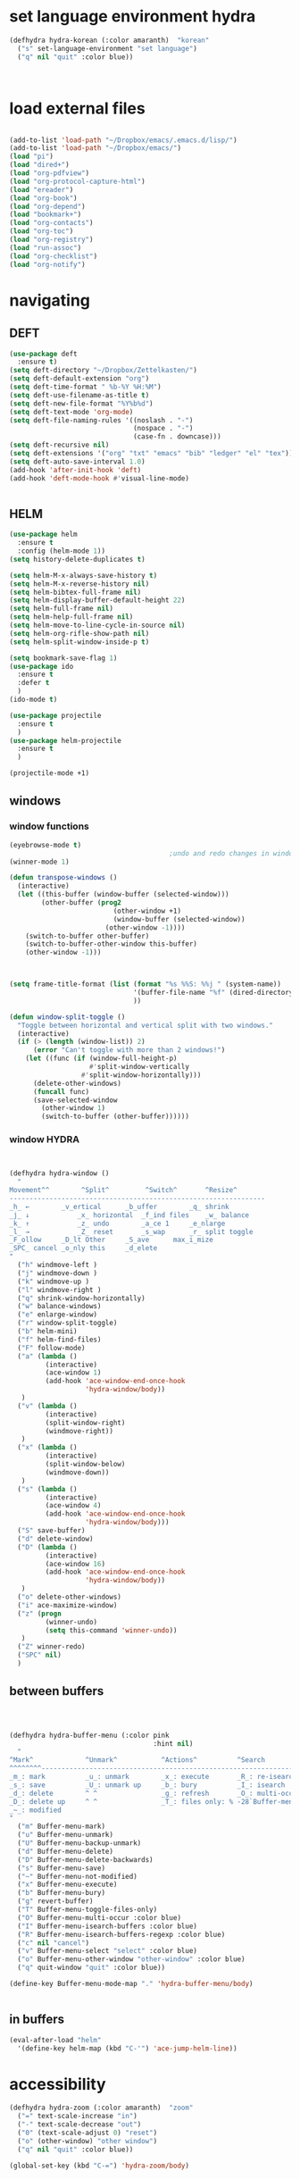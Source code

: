 * set language environment hydra 
#+begin_src emacs-lisp :tangle yes
(defhydra hydra-korean (:color amaranth)  "korean"
  ("s" set-language-environment "set language")
  ("q" nil "quit" :color blue))



#+end_src

#+RESULTS:
: hydra-korean/body

* load external files

#+begin_src emacs-lisp :tangle yes

   (add-to-list 'load-path "~/Dropbox/emacs/.emacs.d/lisp/")
   (add-to-list 'load-path "~/Dropbox/emacs/")
   (load "pi")
   (load "dired+")
   (load "org-pdfview")
   (load "org-protocol-capture-html")
   (load "ereader")
   (load "org-book")
   (load "org-depend")
   (load "bookmark+")
   (load "org-contacts")
   (load "org-toc")
   (load "org-registry")
   (load "run-assoc")
   (load "org-checklist")
   (load "org-notify")

   #+end_src

#+RESULTS:
: t

* navigating
** DEFT 
#+begin_src emacs-lisp :tangle yes
   (use-package deft
     :ensure t)
   (setq deft-directory "~/Dropbox/Zettelkasten/")
   (setq deft-default-extension "org")
   (setq deft-time-format " %b-%Y %H:%M")
   (setq deft-use-filename-as-title t)
   (setq deft-new-file-format "%Y%b%d")
   (setq deft-text-mode 'org-mode)
   (setq deft-file-naming-rules '((noslash . "-")
                                  (nospace . "-")
                                  (case-fn . downcase))) 
   (setq deft-recursive nil)
   (setq deft-extensions '("org" "txt" "emacs" "bib" "ledger" "el" "tex"))
   (setq deft-auto-save-interval 1.0)
   (add-hook 'after-init-hook 'deft)
   (add-hook 'deft-mode-hook #'visual-line-mode)


#+end_src
** HELM
#+begin_src emacs-lisp :tangle yes
   (use-package helm
     :ensure t
     :config (helm-mode 1))
   (setq history-delete-duplicates t)

   (setq helm-M-x-always-save-history t)
   (setq helm-M-x-reverse-history nil)
   (setq helm-bibtex-full-frame nil)
   (setq helm-display-buffer-default-height 22)
   (setq helm-full-frame nil)
   (setq helm-help-full-frame nil)
   (setq helm-move-to-line-cycle-in-source nil)
   (setq helm-org-rifle-show-path nil)
   (setq helm-split-window-inside-p t)

#+end_src


#+BEGIN_SRC emacs-lisp :tangle yes
   (setq bookmark-save-flag 1)
   (use-package ido
     :ensure t
     :defer t
     )
   (ido-mode t)

   (use-package projectile
     :ensure t
     )
   (use-package helm-projectile
     :ensure t
     )

   (projectile-mode +1)

#+END_SRC

#+RESULTS:
: t
** windows

*** window functions
#+BEGIN_SRC emacs-lisp :tangle yes
   (eyebrowse-mode t)
                                           ;undo and redo changes in window configuration eg go to previous buffer 
   (winner-mode 1)

   (defun transpose-windows ()
     (interactive)
     (let ((this-buffer (window-buffer (selected-window)))
           (other-buffer (prog2
                             (other-window +1)
                             (window-buffer (selected-window))
                           (other-window -1))))
       (switch-to-buffer other-buffer)
       (switch-to-buffer-other-window this-buffer)
       (other-window -1)))



   (setq frame-title-format (list (format "%s %%S: %%j " (system-name))
                                  '(buffer-file-name "%f" (dired-directory dired-directory "%b"))
                                  ))

   (defun window-split-toggle ()
     "Toggle between horizontal and vertical split with two windows."
     (interactive)
     (if (> (length (window-list)) 2)
         (error "Can't toggle with more than 2 windows!")
       (let ((func (if (window-full-height-p)
                       #'split-window-vertically
                     #'split-window-horizontally)))
         (delete-other-windows)
         (funcall func)
         (save-selected-window
           (other-window 1)
           (switch-to-buffer (other-buffer))))))

#+END_SRC

#+RESULTS:
: window-split-toggle

*** window HYDRA
#+begin_src emacs-lisp :tangle yes


   (defhydra hydra-window ()
     "
   Movement^^        ^Split^         ^Switch^		^Resize^
   ----------------------------------------------------------------
   _h_ ←       	_v_ertical    	_b_uffer		_q_ shrink
   _j_ ↓        	_x_ horizontal	_f_ind files	_w_ balance
   _k_ ↑        	_z_ undo      	_a_ce 1		_e_nlarge
   _l_ →        	_Z_ reset      	_s_wap		_r_ split toggle
   _F_ollow		_D_lt Other   	_S_ave		max_i_mize
   _SPC_ cancel	_o_nly this   	_d_elete	
   "
     ("h" windmove-left )
     ("j" windmove-down )
     ("k" windmove-up )
     ("l" windmove-right )
     ("q" shrink-window-horizontally)
     ("w" balance-windows)
     ("e" enlarge-window)
     ("r" window-split-toggle)
     ("b" helm-mini)
     ("f" helm-find-files)
     ("F" follow-mode)
     ("a" (lambda ()
            (interactive)
            (ace-window 1)
            (add-hook 'ace-window-end-once-hook
                      'hydra-window/body))
      )
     ("v" (lambda ()
            (interactive)
            (split-window-right)
            (windmove-right))
      )
     ("x" (lambda ()
            (interactive)
            (split-window-below)
            (windmove-down))
      )
     ("s" (lambda ()
            (interactive)
            (ace-window 4)
            (add-hook 'ace-window-end-once-hook
                      'hydra-window/body)))
     ("S" save-buffer)
     ("d" delete-window)
     ("D" (lambda ()
            (interactive)
            (ace-window 16)
            (add-hook 'ace-window-end-once-hook
                      'hydra-window/body))
      )
     ("o" delete-other-windows)
     ("i" ace-maximize-window)
     ("z" (progn
            (winner-undo)
            (setq this-command 'winner-undo))
      )
     ("Z" winner-redo)
     ("SPC" nil)
     )

#+end_src
** between buffers
#+begin_src emacs-lisp :tangle yes



   (defhydra hydra-buffer-menu (:color pink
                                       :hint nil)
     "
   ^Mark^             ^Unmark^           ^Actions^          ^Search
   ^^^^^^^^-----------------------------------------------------------------
   _m_: mark          _u_: unmark        _x_: execute       _R_: re-isearch
   _s_: save          _U_: unmark up     _b_: bury          _I_: isearch
   _d_: delete        ^ ^                _g_: refresh       _O_: multi-occur
   _D_: delete up     ^ ^                _T_: files only: % -28`Buffer-menu-files-only
   _~_: modified
   "
     ("m" Buffer-menu-mark)
     ("u" Buffer-menu-unmark)
     ("U" Buffer-menu-backup-unmark)
     ("d" Buffer-menu-delete)
     ("D" Buffer-menu-delete-backwards)
     ("s" Buffer-menu-save)
     ("~" Buffer-menu-not-modified)
     ("x" Buffer-menu-execute)
     ("b" Buffer-menu-bury)
     ("g" revert-buffer)
     ("T" Buffer-menu-toggle-files-only)
     ("O" Buffer-menu-multi-occur :color blue)
     ("I" Buffer-menu-isearch-buffers :color blue)
     ("R" Buffer-menu-isearch-buffers-regexp :color blue)
     ("c" nil "cancel")
     ("v" Buffer-menu-select "select" :color blue)
     ("o" Buffer-menu-other-window "other-window" :color blue)
     ("q" quit-window "quit" :color blue))

   (define-key Buffer-menu-mode-map "." 'hydra-buffer-menu/body)


#+end_src
** in buffers
#+begin_src emacs-lisp :tangle yes
   (eval-after-load "helm"
     '(define-key helm-map (kbd "C-'") 'ace-jump-helm-line))

#+end_src

#+RESULTS:
: ace-jump-helm-line

* accessibility
#+begin_src emacs-lisp :tangle yes
   (defhydra hydra-zoom (:color amaranth)  "zoom"
     ("=" text-scale-increase "in")
     ("-" text-scale-decrease "out")
     ("0" (text-scale-adjust 0) "reset")
     ("o" (other-window) "other window")
     ("q" nil "quit" :color blue))

   (global-set-key (kbd "C-=") 'hydra-zoom/body)

#+end_src

#+RESULTS:
: hydra-zoom/body

* HYDRAS
#+begin_src emacs-lisp :tangle yes

         (defhydra hydra-org (:color amaranth :columns 3)
           "Org Mode Movements"
           ("n" outline-next-visible-heading "next heading")
           ("p" outline-previous-visible-heading "prev heading")
           ("N" org-forward-heading-same-level "next heading at same level")
           ("P" org-backward-heading-same-level "prev heading at same level")
           ("u" outline-up-heading "up heading")
           ("k" kill-region "kill region")
           ("y" yank "paste")
           ("l" helm-show-kill-ring "list" :color blue)  
           ("r" org-refile "refile")
           ("t" org-todo "todo")
           ("g" org-set-tags-command "tags")
           ("s" show-subtree "expand subtree")
           ("h" hide-subtree "collapse subtree")
           ("a" org-archive-subtree "archive")
           ("G" org-goto "goto" :exit t)
           ("q" nil "quit" :color blue)
           )




         (defhydra goto (:color blue :hint nil)
           "
         Goto:
         ^Char^              ^Word^                ^org^                    ^search^
         ^^^^^^^^---------------------------------------------------------------------------
         _c_: 2 chars        _w_: word by char     _h_: headline in buffer  _o_: helm-occur
         _C_: char           _W_: some word        _a_: heading in agenda   _p_: helm-swoop
         _L_: char in line   _s_: subword by char  _q_: swoop org buffers   _f_: search forward
         ^  ^                _S_: some subword     ^ ^                      _b_: search backward
         -----------------------------------------------------------------------------------
         _B_: helm-buffers       _l_: avy-goto-line
         _m_: helm-mini          _i_: ace-window
         _R_: helm-recentf

         _n_: Navigate           _._: mark position _/_: jump to mark
         "
           ("c" avy-goto-char-2)
           ("C" avy-goto-char)
           ("L" avy-goto-char-in-line)
           ("w" avy-goto-word-1)
           ;; jump to beginning of some word
           ("W" avy-goto-word-0)
           ;; jump to subword starting with a char
           ("s" avy-goto-subword-1)
           ;; jump to some subword
           ("S" avy-goto-subword-0)
           ("l" avy-goto-line)
           ("i" ace-window)
           ("h" helm-org-headlines)
           ("a" helm-org-agenda-files-headings)
           ("q" helm-multi-swoop-org)
           ("o" helm-occur)
           ("p" helm-swoop)
   ;        ("p" swiper-helm)
           ("f" isearch-forward)
           ("b" isearch-backward)
           ("." org-mark-ring-push :color red)
           ("/" org-mark-ring-goto :color blue)
           ("B" helm-buffers-list)
           ("m" helm-mini)
           ("R" helm-recentf)
           ("n" hydra-navigate/body))

         (global-set-key (kbd "s-g") 'goto/body)


#+end_src

#+RESULTS:
: goto/body

* DIRED

#+begin_src emacs-lisp :tangle yes
(eval-after-load "dired-aux"
   '(add-to-list 'dired-compress-file-suffixes 
                 '("\\.zip\\'" ".zip" "unzip")))

   (diredp-toggle-find-file-reuse-dir 1)
   (defhydra hydra-dired (:hint nil :color pink)
     "
   _+_ mkdir          _v_iew           _m_ark             _(_ details        _i_nsert-subdir    wdired
   _C_opy             _O_ view other   _U_nmark all       _)_ omit-mode      _$_ hide-subdir    C-x C-q : edit
   _D_elete           _o_pen other     _u_nmark           _l_ redisplay      _w_ kill-subdir    C-c C-c : commit
   _R_ename           _M_ chmod        _t_oggle           _g_ revert buf     _e_ ediff          C-c ESC : abort
   _Y_ rel symlink    _G_ chgrp        _E_xtension mark   _s_ort             _=_ pdiff
   _S_ymlink          ^ ^              _F_ind marked      _._ toggle hydra   \\ flyspell
   _r_sync            ^ ^              ^ ^                ^ ^                _?_ summary
   _z_ compress-file  _A_ find regexp
   _Z_ compress       _Q_ repl regexp

   T - tag prefix
   "
     ("\\" dired-do-ispell)
     ("(" dired-hide-details-mode)
     (")" dired-omit-mode)
     ("+" dired-create-directory)
     ("=" diredp-ediff)         ;; smart diff
     ("?" dired-summary)
     ("$" diredp-hide-subdir-nomove)
     ("A" dired-do-find-regexp)
     ("C" dired-do-copy)        ;; Copy all marked files
     ("D" dired-do-delete)
     ("E" dired-mark-extension)
     ("e" dired-ediff-files)
     ("F" dired-do-find-marked-files)
     ("G" dired-do-chgrp)
     ("g" revert-buffer)        ;; read all directories again (refresh)
     ("i" dired-maybe-insert-subdir)
     ("l" dired-do-redisplay)   ;; relist the marked or singel directory
     ("M" dired-do-chmod)
     ("m" dired-mark)
     ("O" dired-display-file)
     ("o" dired-find-file-other-window)
     ("Q" dired-do-find-regexp-and-replace)
     ("R" dired-do-rename)
     ("r" dired-do-rsynch)
     ("S" dired-do-symlink)
     ("s" dired-sort-toggle-or-edit)
     ("t" dired-toggle-marks)
     ("U" dired-unmark-all-marks)
     ("u" dired-unmark)
     ("v" dired-view-file)      ;; q to exit, s to search, = gets line #
     ("w" dired-kill-subdir)
     ("Y" dired-do-relsymlink)
     ("z" diredp-compress-this-file)
     ("Z" dired-do-compress)
     ("q" nil)
     ("." nil :color blue))

   (define-key dired-mode-map "." 'hydra-dired/body)


#+end_src
#+RESULTS:
: hydra-dired/body

* NEW snippets
#+begin_src emacs-lisp :tangle yes
   (setq display-time-mode t)
   (setq fill-flowed-encode-column 1000)
   (setq org-contacts-files (quote ("~/Dropbox/Zettelkasten/contacts.org")))
   (setq org-timer-display (quote both))






#+end_src

#+RESULTS:
: hydra-org/body

* emacs mechanics
#+begin_src emacs-lisp :tangle yes
   (setq visible-bell nil)
   (add-to-list 'default-frame-alist '(fullscreen . maximized))
   (setq inhibit-startup-screen t)

   (tool-bar-mode -1)
   (menu-bar-mode -1)
   (scroll-bar-mode -1)

   (setq initial-major-mode 'org-mode)

   (delete-selection-mode) ;allows to delete selected text by typing

   (fset 'yes-or-no-p 'y-or-n-p)

   (setq confirm-kill-emacs (quote y-or-n-p))


   (set-fringe-mode '(50 . 50))
   (setq ring-bell-function (quote ignore))


#+end_src

#+RESULTS:
: ignore

* font/coding/wrapping

#+BEGIN_SRC emacs-lisp :tangle yes



         (set-fontset-font "fontset-default" '(#x1100 . #xffdc)
                           '("NanumBarunpen" . "unicode-bmp" )

                           )
         (set-fontset-font "fontset-default" '(#xe0bc . #xf66e) 
                           '("NanumBarunpen" . "unicode-bmp"))
       ;  (set-fontset-font "fontset-default" '(#x2091 . #x21ff)     
        ;                   (font-spec :size 30)) 

         (setq use-default-font-for-symbols nil)


         (use-package unicode-fonts
           :ensure t
           :defer t
           :init (unicode-fonts-setup))


         (setq global-visual-fill-column-mode t)
         (setq global-visual-line-mode t)


         (eval-after-load "flyspell"
           '(define-key flyspell-mode-map (kbd "C-.") nil))




#+END_SRC

#+RESULTS:


* keybindings

#+begin_src emacs-lisp :tangle yes

   (global-unset-key (kbd "C-z"))     
   (global-unset-key (kbd "M-c"))
   (global-unset-key (kbd "C-v "))
   (define-key org-mode-map (kbd "C-0 C-c C-w") 'org-refile-cache-clear)
   (define-key org-mode-map (kbd "C-a") 'org-beginning-of-line)
   (define-key org-mode-map (kbd "C-a") 'org-beginning-of-line)
   (define-key org-mode-map (kbd "C-e") 'org-end-of-line)
   (global-unset-key (kbd "S-SPC"))
   (global-set-key (kbd "C-c C-x C-o") 'org-clock-out)
   (global-set-key (kbd "<f1>") 'org-capture)
   (define-key dired-mode-map (kbd "<f1>") 'org-capture)
   (bind-keys 
                                           ;("C-+"   . text-scale-increase)
                                           ;   a      ("C--"   . text-scale-decrease)
    ("C-c l" . org-store-link)
    ("M-z" . ace-jump-mode)                                          ;                 ("C-c k" . toggle-korean-input-method)
    ("C-."   . org-todo)
                                           ;              ("C-x /" . shrink-window-horizontally)
    ("C-x ." . org-archive-subtree-default)
                                           ;       ("C-c n" . org-schedule)
    ("M-="   . count-words)
    ("M-x"   . helm-M-x)

    ("C-c b" . list-bookmarks)
                                           ;    ("C-a" . org-beginning-of-line)
    ([Hangul] . toggle-input-method)
                                           ;   ("C-e" . org-end-of-line)
    ("C-k" . org-kill-line)
    ("C-c g" . org-id-goto)
                                           ;              ("C-<kp-6>" . xah-select-block)
                                           ;   ("C-x j" . helm-org-in-buffer-headings)
    ("C-c i" . insert-timestamp)
                                           ;  ("C-c a" . helm-org-agenda-files-headings)
    ("C-c C-x C-r" . org-clock-report)
    ([f1] . org-capture)
    ([f2] . org-clock-in)
    ([f3] . helm-buffers-list)           
    ([f4] . org-refile)
    ([f5] . helm-projectile)
    ([f6] . helm-bibtex-with-local-bibliography)
    ([f7] . org-agenda)
    ([f8] . deft)
    ([f9] . helm-org-rifle-current-buffer)
    ([f10] . org-narrow-to-subtree)
    ([f11] . org-id-goto)
    ([f12] . bury-buffer)

    )



                                           ;   (define-key projectile-mode-map (kbd "s-p") 'projectile-command-map)
                                           ;  (define-key projectile-mode-map (kbd "C-c p") 'projectile-command-map)

   (define-key key-translation-map (kbd "C-c <up>") (kbd "🡑"))
   (define-key key-translation-map (kbd "C-c <down>") (kbd "🡓"))
   (define-key key-translation-map (kbd "C-c =") (kbd "≠"))
   (define-key key-translation-map (kbd "C-c <right>") (kbd "→"))
   (define-key key-translation-map (kbd "C-c m") (kbd "—"))
   (define-key key-translation-map (kbd "C-_") (kbd "–"))

   (define-key key-translation-map (kbd "C-c d") (kbd "Δ"))
   (define-key key-translation-map (kbd "C-c C-<right>")  (kbd "🡆"))
   (define-key key-translation-map (kbd "C-c z")  (kbd "∴"))

#+end_src

#+RESULTS:
: [8756]

* mu4e

#+BEGIN_SRC emacs-lisp :tangle yes

                                           ; (use-package mu4e) 
                                           ; (use-package mu4e-contrib)
   (require 'mu4e)
   (require 'org-mu4e)
   ;; don't save message to Sent Messages, Gmail/IMAP takes care of this

   (setq mu4e-sent-messages-behavior 'delete)
   (setq message-kill-buffer-on-exit t)
   (setq mu4e-change-filenames-when-moving t)
   (setq mu4e-compose-format-flowed t)

   (setq mu4e-hide-index-messages t)
   ;; Call EWW to display HTML messages
                                           ;(defun jcs-view-in-eww (msg)
                                           ; (eww-browse-url (concat "file://" (mu4e~write-body-to-html msg))))

   ;; Arrange to view messages in either the default browser or EWW
   (add-to-list 'mu4e-view-actions '("ViewInBrowser" . mu4e-action-view-in-browser) t)
                                           ; (add-to-list 'mu4e-view-actions '("Eww view" . jcs-view-in-eww) t)

   ;; From Ben Maughan: Get some Org functionality in compose buffer
   (add-hook 'message-mode-hook 'turn-on-orgtbl)
                                           ; (add-hook 'message-mode-hook 'turn-on-orgstruct++)

   (add-hook 'mu4e-view-mode-hook 'visual-line-mode)
   (add-hook 'mu4e-view-mode-hook 'visual-fill-column-mode)

   (defun no-auto-fill ()
     "Turn off auto-fill-mode."
     (auto-fill-mode -1))


   (defun vcfm-off ()
                                           ;turn off visual fill column mode
     (visual-fill-column-mode nil))

   (add-hook 'mu4e-compose-mode-hook #'no-auto-fill)
   (add-hook 'mu4e-headers-mode-hook (lambda ()(visual-line-mode -1)))

   (setq mu4e-compose-dont-reply-to-self t)
   (setq mu4e-confirm-quit nil)
   (setq mu4e-display-update-status-in-modeline nil)
   (setq mu4e-index-lazy-check t)


   (setq mu4e-bookmarks
         (quote
          ((:name "Inbox" :query "maildir:/INBOX" :key 117)
           (:name "Today's messages" :query "date:today..now" :key 116)
           (:name "Last 7 days" :query "date:7d..now" :show-unread t :key 119)
           (:name "Messages with images" :query "mime:image/*" :key 112))))
#+END_SRC
  
#+RESULTS:
| :name | Inbox                | :query | maildir:/INBOX  | :key         | 117 |      |     |
| :name | Today's messages     | :query | date:today..now | :key         | 116 |      |     |
| :name | Last 7 days          | :query | date:7d..now    | :show-unread |   t | :key | 119 |
| :name | Messages with images | :query | mime:image/*    | :key         | 112 |      |     |
  
** message view

#+BEGIN_SRC emacs-lisp :tangle yes
                                           ;  (setq mu4e-attachment-dir "/home/betsy/Dropbox/Spring 2019/")




   (setq shr-color-visible-luminance-min 50) 
   (setq shr-color-visible-distance-min 5)
                                           ;(setq mu4e-view-html-plaintext-ratio-heuristic 'most-positive-fixnum)
   (setq message-yank-prefix ""
         message-yank-empty-prefix ""
         message-yank-cited-prefix "")

   (setq w3m-default-desplay-inline-images t)
   (defun mu4e-action-view-in-w3m ()
     "View the body of the message in emacs w3m."
     (interactive)
     (w3m-browse-url (concat "file://"
                             (mu4e~write-body-to-html (mu4e-message-at-point t)))))


   ;; customize the reply-quote-string
   (setq message-citation-line-format "\n\nOn %a %d %b %Y at %R, %f wrote:\n")
   ;; choose to use the formatted string
   (setq message-citation-line-function 'message-insert-formatted-citation-line)


   (setq mu4e-view-scroll-to-next nil)

   (add-hook 'message-mode-hook 'visual-fill-column-mode)



#+END_SRC

#+RESULTS:
: United States

** headers view

 


#+BEGIN_SRC emacs-lisp :tangle yes
(setq mu4e-headers-include-related nil)
   (setq mu4e-headers-fields
         '( (:human-date    .  15)    ;; alternatively, use :human-date
            (:flags         .   5)
            (:from          .  20)
            (:thread-subject       . 70 )
                                           ;             (:thread-subject       . 120 )
            )) 
   (setq org-mu4e-link-query-in-headers-mode nil)
   (setq mu4e-update-interval 300)
   (setq mu4e-use-fancy-chars nil)
   (setq mu4e-index-update-in-background t)
   (setq mu4e-view-prefer-html t)
   (setq mu4e-headers-skip-duplicates t)
   (setq mu4e-headers-auto-update t)
   (setq mu4e-view-show-addresses t)
   (setq mu4e-view-show-images t)
   (setq mu4e-headers-date-format "%x")
   (setq mu4e-headers-time-format "%H:%M")
#+END_SRC

#+RESULTS:
: %H:%M

** settings

#+BEGIN_SRC emacs-lisp :tangle yes

   ;; allow for updating mail using 'U' in the main view:
   (setq mu4e-get-mail-command "true")
;(setq mail-user-agent 'mu4e-user-agent)
 (use-package org-msg)
 (setq org-msg-options "html-postamble:nil H:5 num:nil ^:{} toc:nil author:nil email:nil \\n:t"
	org-msg-startup "hidestars indent inlineimages"
;	org-msg-greeting-fmt "\nHi *%s*,\n\n"
	org-msg-greeting-name-limit 3
	org-msg-text-plain-alternative t
	org-msg-signature "

 In solidarity,

 #+begin_signature
 -- *Betsy (she/they)* \\\\
 #+end_signature")
 (org-msg-mode)

#+END_SRC 

#+RESULTS:
: t

** folders

#+BEGIN_SRC emacs-lisp :tangle yes

   (setq mu4e-maildir-shortcuts
         '( ("/INBOX"  . ?i)
            ("/Sent"   . ?s)
            ("/Trash"  . ?t)
            ("/All"    . ?a)))

   (setq mu4e-drafts-folder "/Drafts")
   (setq mu4e-sent-folder   "/Sent")
   (setq mu4e-trash-folder  "/Trash")
   (setq mu4e-refile-folder "/All")
   (setq mu4e-maildir "~/Maildir")
   (setq mu4e-attachment-dir "~/Dropbox/2020")
#+END_SRC 

#+RESULTS:
: ~/Dropbox/2020

  








* usability


#+BEGIN_SRC emacs-lisp :tangle yes



   (use-package smartparens
     :ensure t
     :defer t
     :init
     (show-smartparens-global-mode 1))
   (smartparens-global-mode 1)
   (setq show-paren-style 'expression)

   (sp-local-pair 'org-mode "/" "/" :actions '(wrap))
   (sp-local-pair 'org-mode "_" "_" :actions '(wrap))
   (sp-local-pair 'org-mode "*" "*" :actions '(wrap))
   (sp-local-pair 'org-mode "+" "+" :actions '(wrap))
   (sp-local-pair 'org-mode "~" "~" :actions '(wrap))
   (sp-local-pair 'org-mode "=" "=" :actions '(wrap))
   (sp-local-pair 'org-mode "-" "-" :actions '(wrap))
   (sp-pair "'" nil :actions :rem)


   (setq blink-matching-paren-dont-ignore-comments nil)

                                           ;autocompletion
   (use-package company
     :ensure t
     :init (global-company-mode)
     :config (company-mode 1))     

                                           ;spellcheck
   (use-package flyspell-correct-helm)

#+END_SRC

#+RESULTS:

(setq electric-pair-pairs
(quote
((34 . 34)
(8216 . 8217)
(8220 . 8221)
(42 . 42)
(95 . 95)
(47 . 47)
(126 . 126)
(43 . 43))))




* anki
#+begin_src emacs-lisp :tangle yes
   (setq select-enable-clipboard t
         x-select-enable-primary nil)
   (use-package anki-editor
     :after org
     :hook (org-capture-after-finalize . anki-editor-reset-cloze-number) ; Reset cloze-number after each capture.
     :config
     (setq anki-editor-create-decks t)
     (defun anki-editor-cloze-region-auto-incr (&optional arg)
       "Cloze region without hint and increase card number."
       (interactive)
       (anki-editor-cloze-region my-anki-editor-cloze-number "")
       (setq my-anki-editor-cloze-number (1+ my-anki-editor-cloze-number))
       (forward-sexp))
     (defun anki-editor-cloze-region-dont-incr (&optional arg)
       "Cloze region without hint using the previous card number."
       (interactive)
       (anki-editor-cloze-region (1- my-anki-editor-cloze-number) "")
       (forward-sexp))
     (defun anki-editor-reset-cloze-number (&optional arg)
       "Reset cloze number to ARG or 1"
       (interactive)
       (setq my-anki-editor-cloze-number (or arg 1)))
     (defun anki-editor-push-tree ()
       "Push all notes under a tree."
       (interactive)
       (anki-editor-push-notes '(4))
       (anki-editor-reset-cloze-number))
     ;; Initialize
     (anki-editor-reset-cloze-number)
     )






#+end_src

#+RESULTS:
| anki-editor-reset-cloze-number | yankpad--remove-id-from-yankpad-capture |

* chronos
#+begin_src emacs-lisp :tangle yes
   (setq chronos-notification-time 120)
   (setq chronos-notification-wav "~/Dropbox/emacs/.emacs.d/sms-alert-1-daniel_simon.wav")
   (use-package org-alert)

   (use-package org-pomodoro) (setq org-pomodoro-finished-sound "~/Dropbox/emacs/.emacs.d/sms-alert-1-daniel_simon.wav")
                                           ; (setq org-pomodoro-finished-sound-args "~/Dropbox/emacs/.emacs.d/sms-alert-1-daniel_simon.wav")
   (setq org-pomodoro-short-break-sound "~/Dropbox/emacs/.emacs.d/sms-alert-1-daniel_simon.wav" )
   (setq org-pomodoro-long-break-sound "~/Dropbox/emacs/.emacs.d/sms-alert-1-daniel_simon.wav" )
   (setq org-pomodoro-ticking-sound-p t)
   (setq org-pomodoro-manual-break nil)
   (setq org-pomodoro-clock-break nil)


(use-package pomidor)
(setq pomidor-save-session-file "~/Dropbox/emacs/.emacs.d/pomidor-session.json")
(setq pomidor-sound-break-over "~/Dropbox/emacs/.emacs.d/sms-alert-1-daniel_simon.wav")

;(setq pomidor-sound-tick t)
;(setq pomidor-sound-tack t)
   #+end_src

#+RESULTS:
: ~/Dropbox/emacs/.emacs.d/sms-alert-1-daniel_simon.wav

* org-startup-defaults


#+BEGIN_SRC emacs-lisp :tangle yes
   (setq org-startup-indented t)
   (add-hook 'org-mode-hook (lambda () (org-indent-mode 1)))
   (add-hook 'org-mode-hook (lambda () (visual-line-mode 1)))
   (add-hook 'org-mode-hook (lambda () (auto-revert-mode 1)))
   (setq org-hide-emphasis-markers t)
   (setq org-hide-leading-stars t) 
   (setq org-startup-with-inline-images t)
   (setq org-startup-align-all-tables t)
   (setq org-startup-folded t)
   (setq org-special-ctrl-a/e (quote (t . t)))
;   (use-package org-bullets)
 ;  (add-hook 'org-mode-hook (lambda () (org-bullets-mode 1)))
   (setq org-catch-invisible-edits (quote smart))
   (setq org-cycle-separator-lines 0)
   (setq org-support-shift-select t) 
   (setq org-show-context-detail '(
                                   (agenda . canonical)
                                   (bookmark-jump . canonical)
                                   (isearch . canonical)
                                   (default . minimal)

                                   ))


#+END_SRC

#+RESULTS:
: ((agenda . canonical) (bookmark-jump . canonical) (isearch . canonical) (default . minimal))

* *org-mode*
** org navigation
#+BEGIN_SRC emacs-lisp :tangle yes
   (setq org-id-link-to-org-use-id (quote create-if-interactive))
   (setq org-id-method (quote org))
   (setq org-return-follows-link t)
   (setq org-goto-interface (quote outline-path-completion))


#+END_SRC
** org-misc
#+BEGIN_SRC emacs-lisp :tangle yes
   (setq org-modules
         (quote
          (ol-bibtex ol-eww org-habit org-id org-protocol ol-w3m ol-bookmark org-checklist org-depend org-registry)))
   (require 'cl) 
   (setq org-babel-load-languages '((emacs-lisp . t)
                                    (css . t)))
   (setq org-edit-src-content-indentation 3)
                                           ;   If non-nil, the effect of TAB in a code block is as if it were issued in the language major mode buffer.
   (setq org-src-tab-acts-natively t)
   (add-to-list 'auto-mode-alist '("\\.txt$" . org-mode))
   (setq org-attach-id-dir "/home/betsy/Dropbox/Zettelkasten/attachments")
   (setq org-attach-method (quote ln))
   (setq org-attach-store-link-p t)
   (setq org-remove-highlights-with-change nil)
   (setq org-reverse-note-order t)
   (setq org-columns-default-format "%50ITEM %TODO %3PRIORITY %TAGS")
   (setq org-columns-default-format-for-agenda "%50ITEM %TODO %3PRIORITY %TAGS %CLOCKSUM")
   (setq org-ctrl-k-protect-subtree (quote error))
   (setq org-directory "~/Dropbox/Zettelkasten")
   (setq org-ellipsis " ⬎ ")
   (setq org-export-with-author nil)
   (setq org-export-with-toc nil)
   (setq org-export-initial-scope 'subtree)
   (setq org-export-with-section-numbers nil)

#+END_SRC

#+RESULTS:
** org-agenda
*** org-agenda settings
#+begin_src emacs-lisp :tangle yes

   (setq org-agenda-window-setup 'current-window)

   (setq  org-agenda-sorting-strategy 
          '((agenda time-up)
            (todo priority-down category-keep)
            (tags priority-down category-keep)
            (search category-keep)))
   (setq org-agenda-tags-todo-honor-ignore-options t)
   (setq org-agenda-use-tag-inheritance t)

   (setq org-agenda-skip-deadline-if-done t)
   (setq org-agenda-skip-timestamp-if-done t)
   (setq org-agenda-skip-scheduled-if-done t)
   (setq org-agenda-current-time-string "✸✸✸✸✸")

   (setq org-agenda-start-with-clockreport-mode t)
   (setq org-agenda-span (quote day))
   (setq org-agenda-jump-prefer-future t)

   (setq org-agenda-with-colors t)
   (setq org-agenda-skip-deadline-prewarning-if-scheduled t)
   (setq org-agenda-start-on-weekday nil)


   (setq org-agenda-clockreport-parameter-plist
         (quote
          (:link t :maxlevel 4 :narrow 25 :tags t :tcolumns 1 :indent t :hidefiles t :fileskip0 t)))
   (setq org-agenda-dim-blocked-tasks t)
   (setq org-agenda-files
         (quote
          ("~/Dropbox/Zettelkasten/inbox.org" 
           "~/Dropbox/Zettelkasten/cal.org"
           "~/Dropbox/Zettelkasten/journal.org"
           "~/Dropbox/Zettelkasten/habits.org"   
           "~/Dropbox/Zettelkasten/projects.org"
           )))
   (setq org-agenda-include-diary t)
   (setq org-agenda-inhibit-startup nil)
   (setq org-agenda-time-grid
         (quote
          ((daily weekly today remove-match)
           (900  1200 1500  1800  2100 )
           "......" "----------------")))

   (defun kiwon/org-agenda-redo-in-other-window ()
     "Call org-agenda-redo function even in the non-agenda buffer."
     (interactive)
     (let ((agenda-window (get-buffer-window org-agenda-buffer-name t)))
       (when agenda-window
         (with-selected-window agenda-window (org-agenda-redo)))))
   (run-at-time nil 300 'kiwon/org-agenda-redo-in-other-window)


#+end_src                     

#+RESULTS:
: [nil 24269 43769 514881 300 kiwon/org-agenda-redo-in-other-window nil nil 349000]

*** org-agenda custom commands
:LOGBOOK:
CLOCK: [2020-07-06 Mon 10:55]--[2020-07-06 Mon 10:57] =>  0:02
:END:
#+BEGIN_SRC emacs-lisp :tangle yes

   (setq org-stuck-projects '("/TODO|PROJ" ("NEXT|IN-PROG") ))

   (setq org-agenda-custom-commands '(

                                      ("h" "Habits" tags-todo "STYLE=\"habit\"" 
                                       ((org-agenda-overriding-header "Habits")))

                                      ("b" "Timeblocking" (
                                                           (agenda "" 
                                                                   ((org-agenda-span 2)
                                                                    (org-agenda-clockreport-mode nil)
                                                                    ))
                                                           (todo "BLOCK")
                                                           )
                                       )

                                      ("k" "all untagged TODOs" tags-todo "-{.*}/-HABIT-BLOCK")  ;RETURN ANY TODO ITEMS WTIHOUT TAGS
("t" "stuff to do TODAY"  todo "TODAY"  )

                                      ("e" "all todos/projects/etc." (
                                                                      (todo "TODAY")
                                                                      (todo "IN-PROG")
                                                                      (todo "NEXT")
                                                                      (tags-todo "-read-research-lis-ingest-home-sysadmin-hold+/TODO-HABIT")

                                                                      (tags-todo "read-/-HOLD-WAIT")
                                                                      (tags-todo "ingest-/-HOLD-WAIT")
                                                                      (tags-todo "research")
                                                                      (tags-todo "lis-/-HOLD-WAIT")
                                                                      (tags-todo "home-/-HABIT-WAIT")
                                                                      (tags-todo "sysadmin")
                                                                      (todo "PROJ")
                                                                      )
                                       )


                                      ("h" "all HOLD items" todo "HOLD")

                                      ("g" "all UNSCHEDULED todos" ((agenda "" 
                                                                            ((org-agenda-span 2)
                                                                             (org-agenda-clockreport-mode nil)))
                                                                    (todo "NEXT|TODAY|IN-PROG"))
                                       ((org-agenda-todo-ignore-scheduled t)))
                                           ;RETURN 2-DAY AGENDA WITH ALL UNSCHEDULED ADMIN ITEMS


                                      ))
#+END_SRC

#+RESULTS:
| h | Habits                  | tags-todo                                                                                                                                                                                                                                                                              | STYLE="habit"      | ((org-agenda-overriding-header Habits)) |                                        |
| b | Timeblocking            | ((agenda  ((org-agenda-span 2) (org-agenda-clockreport-mode nil))) (todo BLOCK))                                                                                                                                                                                                       |                    |                                         |                                        |
| k | all untagged TODOs      | tags-todo                                                                                                                                                                                                                                                                              | -{.*}/-HABIT-BLOCK |                                         |                                        |
| t | stuff to do TODAY       | todo                                                                                                                                                                                                                                                                                   | TODAY              |                                         |                                        |
| e | all todos/projects/etc. | ((todo TODAY) (todo IN-PROG) (todo NEXT) (tags-todo -read-research-lis-ingest-home-sysadmin-hold+/TODO-HABIT) (tags-todo read-/-HOLD-WAIT) (tags-todo ingest-/-HOLD-WAIT) (tags-todo research) (tags-todo lis-/-HOLD-WAIT) (tags-todo home-/-HABIT-WAIT) (tags-todo sysadmin) (todo PROJ)) |                    |                                         |                                        |
| h | all HOLD items          | todo                                                                                                                                                                                                                                                                                   | HOLD               |                                         |                                        |
| g | all UNSCHEDULED todos   | ((agenda  ((org-agenda-span 2) (org-agenda-clockreport-mode nil))) (todo NEXT                                                                                                                                                                                                          | TODAY              | IN-PROG))                               | ((org-agenda-todo-ignore-scheduled t)) |

     ("e" "all todos/projects/etc." ((todo "IN-PROG")
                                                                      (todo "NEXT")
                                                                      (tags-todo "-watch-listen+/TODO")
                                                                      (todo "PROJ")
								   (tags-todo "watch|listen")
                                                                      )
                                       )


*** ORG-AGENDA HYDRA!
#+begin_src emacs-lisp :tangle yes
   ;; Hydra for org agenda (graciously taken from Spacemacs)
   (defhydra hydra-org-agenda (:pre (setq which-key-inhibit t)
                                    :post (setq which-key-inhibit nil)
                                    :hint none :color amaranth)
     "
   Org agenda (_q_uit)

   ^Clock^      ^Visit entry^              ^Date^             ^Other^
   ^-----^----  ^-----------^------------  ^----^-----------  ^-----^---------
   _ci_ in      _SPC_ in other window      _s_ schedule      _r_ reload
   _co_ out     _TAB_ & go to location     _dd_ set deadline  _._  go to today
   _cq_ cancel  _RET_ & del other windows  _dt_ timestamp     _gd_ go to date
   _cj_ jump    _o_   link                 _+_  do later      _n_ next line
   ^^           ^^                         _-_  do earlier    _p_ previous line
   ^^           ^^                         ^^                 ^^
   ^View^          ^Filter^                 ^Headline^         ^Toggle mode^
   ^----^--------  ^------^---------------  ^--------^-------  ^-----------^----
   _vd_ day        _ft_ by tag              _t_odo     _mf_ follow
   _vw_ week       _fr_ refine by tag                 _ml_ log
   _vt_ fortnight  _fc_ by category         _hr_ refile        _ma_ archive trees
   _vm_ month      _fh_ by top headline     _hA_ archive       _mA_ archive files
   _vy_ year       _fx_ by regexp           _,_ set tags      _mr_ clock report
   _vn_ next span  _fd_ delete all filters  _hp_ set priority  _md_ diaries
   _vp_ prev span  ^^                       ^^                 ^^
   _vr_ reset      ^^                       ^^                 ^^
   _n_ view ^^              ^^                       ^^                 ^^
   "
     ;; Entry
     ("hA" org-agenda-archive-default)
                                           ;  ("hk" org-agenda-kill)
     ("hp" org-agenda-priority)
     ("hr" org-agenda-refile)
     ("," org-agenda-set-tags)
     ("t" org-agenda-todo)
     ;; Visit entry
     ("o"   link-hint-open-link :exit t)
     ("<tab>" org-agenda-goto :exit t)
     ("TAB" org-agenda-goto :exit t)
     ("SPC" org-agenda-show-and-scroll-up)
     ("RET" org-agenda-switch-to :exit t)
     ;; Date
     ("dt" org-agenda-date-prompt :color red)
     ("dd" org-agenda-deadline)
     ("+" org-agenda-do-date-later)
     ("-" org-agenda-do-date-earlier)
     ("s" org-agenda-schedule :color red)
     ;; View
     ("<f7>" org-agenda)
     ("vd" org-agenda-day-view)
     ("vw" org-agenda-week-view)
     ("vt" org-agenda-fortnight-view)
     ("vm" org-agenda-month-view)
     ("vy" org-agenda-year-view)
     ("vn" org-agenda-later)
     ("vp" org-agenda-earlier)
     ("vr" org-agenda-reset-view)
     ;; Toggle mode
     ("ma" org-agenda-archives-mode)
     ("mA" (org-agenda-archives-mode 'files))
     ("mr" org-agenda-clockreport-mode)
     ("mf" org-agenda-follow-mode)
     ("ml" org-agenda-log-mode)
     ("md" org-agenda-toggle-diary)
     ;; Filter
     ("fc" org-agenda-filter-by-category)
     ("fx" org-agenda-filter-by-regexp)
     ("ft" org-agenda-filter-by-tag)
     ("fr" org-agenda-filter-by-tag-refine)
     ("fh" org-agenda-filter-by-top-headline)
     ("fd" org-agenda-filter-remove-all)
     ;; Clock
     ("cq" org-agenda-clock-cancel)
     ("cj" org-agenda-clock-goto :exit t)
     ("ci" org-agenda-clock-in :exit t)
     ("co" org-agenda-clock-out)
     ;; Other
     ("q" nil :exit t)
     ("gd" org-agenda-goto-date)
     ("n" next-line)
     ("p" previous-line)
     ("." org-agenda-goto-today)
     ("r" org-agenda-redo))

#+end_src

#+RESULTS:
: hydra-org-agenda/body

** org-tags
#+BEGIN_SRC emacs-lisp :tangle yes

   (setq org-complete-tags-always-offer-all-agenda-tags nil)
   (setq org-tags-match-list-sublevels (quote indented))
   (setq tags-add-tables nil)
   (setq org-fast-tag-selection-single-key t)
   (setq org-use-fast-tag-selection (quote auto))

   (setq org-tag-persistent-alist '( 
                                    (:startgroup)
                                    ("ndd" . ?n)
                                    ("sysadmin" . ?s)
                                    ("home" . ?h)
                                    ("lis" . ?l)
                                    ("self")
                                    (:endgroup)

                                    (:startgroup)
                                    ("research" . ?e)
                                    ("intake")
                                    ("ingest" . ?i)                                              
                                    ("write" . ?w)
                                    ("admin" . ?a)
                                    (:endgroup)

                                    (:startgrouptag)
                                    ("lis")
                                    (:grouptags)
                                    ("bcc")
                                    ("csi")
                                    ("job")
                                    (:endgrouptag)



                                    (:startgrouptag)
                                    ("intake")
                                    (:grouptags)
                                    ("read" . ?r)
                                    ("watch")
                                    ("listen")
                                    (:endgrouptag)

                                    (:startgrouptag)
                                    ("home")
                                    (:grouptags)
                                    ("food")
                                    ("cleaning")
                                    ("journal")
                                    (:endgrouptag)



                                    ))




#+END_SRC

#+RESULTS:
: ((:startgroup) (ndd . 110) (sysadmin . 115) (home . 104) (lis . 108) (self) (:endgroup) (:startgroup) (research . 101) (intake) (ingest . 105) (write . 119) (admin . 97) (:endgroup) (:startgrouptag) (lis) (:grouptags) (bcc) (csi) (job) (:endgrouptag) (:startgrouptag) (intake) (:grouptags) (read . 114) (watch) (listen) (:endgrouptag) (:startgrouptag) (home) (:grouptags) (food) (cleaning) (journal) (:endgrouptag))

#+TAGS: { MODE : admin(a) home(h) focus(f) lis(l) }
#+TAGS: { admin : email(e) browser(b) }
#+TAGS: { focus : read(r) notes(n) }
#+TAGS: { home : kitchen(k) laundry cleaning }



** org-todo
#+BEGIN_SRC emacs-lisp :tangle yes
   (setq org-todo-keywords
         (quote
          ((sequence "TODO(t)" "NEXT(n)" "IN-PROG(i)" "TODAY(o)" "WAIT(w)" "|" "DONE(d)" )
           (type "AREA(a)" "PROJ(p)"  "HABIT(h)"   "HOLD(l)" "BLOCK(b)"  "|" "DONE(d)")
           (sequence "|" "x(c)")



           )))
   (setq org-edna-mode t)
   (setq org-log-done (quote time))
   (setq org-enforce-todo-checkbox-dependencies nil)
   (setq org-enforce-todo-dependencies t)
#+END_SRC

#+RESULTS:
: t

** org-habit
#+begin_src emacs-lisp :tangle yes
   (setq org-habit-graph-column 60)
   (setq org-habit-show-all-today nil)
   (setq org-habit-show-habits-only-for-today t)

   (defvar my/org-habit-show-graphs-everywhere t
     "If non-nil, show habit graphs in all types of agenda buffers.

   Normally, habits display consistency graphs only in
   \"agenda\"-type agenda buffers, not in other types of agenda
   buffers.  Set this variable to any non-nil variable to show
   consistency graphs in all Org mode agendas.")

   (defun my/org-agenda-mark-habits ()
     "Mark all habits in current agenda for graph display.

   This function enforces `my/org-habit-show-graphs-everywhere' by
   marking all habits in the current agenda as such.  When run just
   before `org-agenda-finalize' (such as by advice; unfortunately,
   `org-agenda-finalize-hook' is run too late), this has the effect
   of displaying consistency graphs for these habits.

   When `my/org-habit-show-graphs-everywhere' is nil, this function
   has no effect."
     (when (and my/org-habit-show-graphs-everywhere
                (not (get-text-property (point) 'org-series)))
       (let ((cursor (point))
             item data) 
         (while (setq cursor (next-single-property-change cursor 'org-marker))
           (setq item (get-text-property cursor 'org-marker))
           (when (and item (org-is-habit-p item)) 
             (with-current-buffer (marker-buffer item)
               (setq data (org-habit-parse-todo item))) 
             (put-text-property cursor
                                (next-single-property-change cursor 'org-marker)
                                'org-habit-p data))))))

   (advice-add #'org-agenda-finalize :before #'my/org-agenda-mark-habits)


#+end_src

#+RESULTS:
: t

** org-list, bullets, checkboxes
*** checkboxes and todo states


#+BEGIN_SRC emacs-lisp :tangle yes
   (defun my/org-checkbox-todo ()
     "Switch header TODO state to DONE when all checkboxes are ticked, to TODO otherwise"
     (let ((todo-state (org-get-todo-state)) beg end)
       (unless (not todo-state)
         (save-excursion
           (org-back-to-heading t)
           (setq beg (point))
           (end-of-line)
           (setq end (point))
           (goto-char beg)
           (if (re-search-forward "\\[\\([0-9]*%\\)\\]\\|\\[\\([0-9]*\\)/\\([0-9]*\\)\\]"
                                  end t)
               (if (match-end 1)
                   (if (equal (match-string 1) "100%")
                       (unless (string-equal todo-state "DONE")
                         (org-todo 'done))
                     (unless (string-equal todo-state "✶")
                       (org-todo 'todo)))
                 (if (and (> (match-end 2) (match-beginning 2))
                          (equal (match-string 2) (match-string 3)))
                     (unless (string-equal todo-state "DONE")
                       (org-todo 'done))
                   (unless (string-equal todo-state "✶")
                     (org-todo 'todo)))))))))

   (add-hook 'org-checkbox-statistics-hook 'my/org-checkbox-todo)
#+END_SRC

#+RESULTS:
| my/org-checkbox-todo |
*** plain lists & bullets
#+BEGIN_SRC emacs-lisp :tangle yes
   (use-package org-superstar)
   (add-hook 'org-mode-hook (lambda () (org-superstar-mode 1)))

 (setq org-list-demote-modify-bullet
          '(("+" . "-") ("-" . "+") ("*" . "+")))
    ;  (setq org-list-demote-modify-bullet
     ;       '(("+" . "-") ("-" . "+") ))
      (setq org-list-allow-alphabetical t)
      (setq org-list-indent-offset 1)
      (setq org-list=description-max-indent 5)
    ;  (setq org-bullets-bullet-list (quote ( "⚫" "⧽" "○" "⯌"     "◆"  "☆"            "⚬" )))
                                              ;   "•"    "‣"    "⏵""▷"   "♦""◇"    "◉" "⬤"〇⭕ "⨀"  "★" "⬤" "ᐅ"  "〇"     "⟐"     "⚬" )))
                                              ;○◔◑◕●⌾⭗☉⌾◎◉⨀◎⌾◉◍⊗⊛•○∙⊛⁕✱ ൦❄⊕⊖⊗⊘⊙⊚⊛⊜⊝∘∙◉⏺○◍◎●◐◑◒◓◔◕◦◯◴◵◶◷☉⚪⚫⚬◐

                                              ; too tall: "⬥"  "⯈" "⚫" "∙" ⬤ ✶ "✧" "▸" "⯏"  "⭗"   "⛭" "⚪"  "⭐"  "⏵" 
      (setq org-inlinetask-min-level 7)
      (setq org-checkbox-hierarchical-statistics nil)

#+END_SRC

#+RESULTS:

** org-capture
:LOGBOOK:
CLOCK: [2020-05-31 Sun 18:07]--[2020-05-31 Sun 18:32] =>  0:25
CLOCK: [2020-04-01 Wed 13:43]--[2020-04-01 Wed 13:45] =>  0:02
:END:




#+BEGIN_SRC emacs-lisp :tangle yes

   (server-start)
   (require 'org-protocol)
   (require 'org-protocol-capture-html)
   (setq org-protocol-default-template-key "w")


   (setq org-capture-templates
         '(
           ("a" "current activity" entry (file+olp+datetree "~/Dropbox/Zettelkasten/journal.org") "** %<%H:%M> %? \n\n\n\n" :clock-in t :clock-keep t :kill-buffer nil ) 

           ("c" "calendar" entry (file "~/Dropbox/Zettelkasten/cal.org") "* %^{EVENT}\n%^t\n%a\n%?")

           ("e" "emacs log" item (file+headline "~/Dropbox/Zettelkasten/personal.org" "Emacs config changes") "%U %?" :prepend t) 

           ("f" "Anki basic" entry (file+headline "~/Dropbox/Zettelkasten/anki.org" "Dispatch Shelf") "* %<%H:%M>   \n:PROPERTIES:\n:ANKI_NOTE_TYPE: Basic (and reversed card)\n:ANKI_DECK: Default\n:END:\n** Front\n%^{Front}\n** Back\n%^{Back}%?")

           ("F" "Anki cloze" entry (file+headline "~/Dropbox/Zettelkasten/anki.org" "Dispatch Shelf") "* %<%H:%M>   \n:PROPERTIES:\n:ANKI_NOTE_TYPE: Cloze\n:ANKI_DECK: Default\n:END:\n** Text\n%^{Front}%?\n** Extra")

           ("j" "journal" entry (file+olp+datetree "~/Dropbox/Zettelkasten/journal.org") "** journal :journal: \n%U  \n%?\n\n"   :clock-in t :clock-resume t :clock-keep nil :kill-buffer nil :append t) 

           ("l" "look up" entry (id "5br4n6815pi0") "* %? \n%U\n  \n%a\n\n\n" :prepend nil)

           ("m" "meditation" table-line (id "otljx3605ni0") "|%u | %^{Time} | %^{Notes}|" :table-line-pos "II-1" )

           ("n" "note" entry (file "~/Dropbox/Zettelkasten/inbox.org") "* %^{TOPIC}\n%U\n%? \n%a\n\n\n" :prepend nil)

           ("p" "pomodoro" table-line (id "6w81f6q04qi0") "| %^{Day & time} | %^{How many pomodoros?} | %^{Task} | %^{Area of focus|ndd|lis|home|sysadmin|} |%^{Mode}|  %^{Notes}|" :table-line-pos "I+1" )

           ("r" "reading log" table-line (id "em87rza1mni0") "|%^{Author}|%^{Title}|%^{Started}|" :table-line-pos "I+1" )

           ("t" "todo" entry (file "~/Dropbox/Zettelkasten/inbox.org") "* TODO %? \n%a\n" :prepend nil)


           ("z" "zettel" entry (file "~/Dropbox/Zettelkasten/zettels.org") "* %^{TOPIC}\n%U\n %? \n%a\n\n\n" :prepend nil :unarrowed t)


           ("w" "org-protocol" entry (file "~/Dropbox/Zettelkasten/inbox.org")
            "* TODO %? %a\n%U\n%:initial\n" )


           ))






                                           ;this prevents org-capture from replacing any windows. it just adds. 
   (defun my-org-capture-place-template-dont-delete-windows (oldfun args)
     (cl-letf (((symbol-function 'delete-other-windows) 'ignore))
       (apply oldfun args)))

   (with-eval-after-load "org-capture"
     (advice-add 'org-capture-place-template :around 'my-org-capture-place-template-dont-delete-windows))

#+END_SRC

#+RESULTS:

("c" "calendar" entry (file "~/Dropbox/Zettelkasten/gcal.org" ) "* %?\n\n%^T\n\n:PROPERTIES:\n\n:link: %a\n:location: %^{location}\n\n\n:END:")
"~/Dropbox/Zettelkasten/journal.org::datetree/* Finished tasks"

** org-clock
#+BEGIN_SRC emacs-lisp :tangle yes

   (setq org-log-into-drawer t)


   (setq org-log-note-clock-out nil)
   (defun insert-timestamp (prefix)
     "Insert the current date. With prefix-argument, use ISO format. With
         two prefix arguments, write out the day and month name."
     (interactive "P")
     (let ((format (cond
                    ((not prefix) "%Y.%m%d")
                    ((equal prefix '(4)) "%Y-%m-%d-%H%M")
                    ((equal prefix '(16)) "%A, %d. %B %Y")))
           )
       (insert (format-time-string format))))

   (use-package org-clock-convenience
     :ensure t
     :bind (:map org-agenda-mode-map
                 ("<S-up>" . org-clock-convenience-timestamp-up)
                 ("<S-down>" . org-clock-convenience-timestamp-down)
                 ("e" . org-clock-convenience-fill-gap)
                 ("o" . org-clock-convenience-fill-gap-both)))

   (defun dfeich/helm-org-clock-in (marker)
     "Clock into the item at MARKER"
     (with-current-buffer (marker-buffer marker)
       (goto-char (marker-position marker))
       (org-clock-in)))
   (eval-after-load 'helm-org
     '(nconc helm-org-headings-actions
             (list
              (cons "Clock into task" #'dfeich/helm-org-clock-in))))



   (setq helm-org-headings-actions '(
                                     ("Go to heading" . helm-org-goto-marker)
                                     ("Clock into task" . dfeich/helm-org-clock-in)
                                     ("Open in indirect buffer 'C-c i'" . helm-org--open-heading-in-indirect-buffer)
                                     ("Refile heading(s) (multiple-marked-to-selected, or current-to-selected) 'C-c w'" . helm-org--refile-heading-to)
                                     ("Insert link to this heading 'C-c l'" . helm-org-insert-link-to-heading-at-marker)
                                     )
         )




   (setq org-drawers (quote ("PROPERTIES" "LOGBOOK")))
   (setq org-clock-into-drawer t)
   (setq org-clock-out-remove-zero-time-clocks t)


   (setq org-clock-out-when-done t)


   (setq org-clock-report-include-clocking-task t)


   (setq org-clock-mode-line-total (quote current))

   (setq org-clock-clocked-in-display (quote both))
   (setq org-clock-clocktable-default-properties
         (quote
          (:maxlevel 4 :block today :hidefiles t :tags t :match * :tcolumns 1 :narrow 30 :level nil :link t)))
   (setq org-clock-history-length 15)


                                           ;      (setq org-clock-in-resume t)


   (setq org-clock-in-switch-to-state nil)
   (setq org-clock-persist 'history)
                                           ;      (org-clock-persistence-insinuate)
   (setq org-clock-persist-query-resume nil)
   (setq org-clock-sound t)
   (setq org-clocktable-defaults (quote (:maxlevel 4 :scope subtree)))


#+END_SRC

#+RESULTS:
| :maxlevel | 4 | :scope | subtree |



   









** org-refile and archiving
#+BEGIN_SRC emacs-lisp :tangle yes
   (setq org-refile-allow-creating-parent-nodes (quote confirm))
   (setq org-refile-use-outline-path (quote file))
   (setq org-archive-location
         "~/Dropbox/Zettelkasten/journal.org::datetree/")
   (setq org-archive-reversed-order nil)
   (setq org-refile-use-cache t)

   (setq org-refile-targets (quote (("~/Dropbox/Zettelkasten/notes.org" :maxlevel . 2)
                                    ("~/Dropbox/Zettelkasten/projects.org" :maxlevel . 2)
                                    ("~/Dropbox/Zettelkasten/habits.org" :maxlevel . 1)
                                    ("~/Dropbox/Zettelkasten/ndd.org" :maxlevel . 1)
                                    ("~/Dropbox/Zettelkasten/bookmarks.org" :maxlevel . 1)
                                    ("~/Dropbox/Zettelkasten/inbox.org" :maxlevel . 2)
                                    ("~/Dropbox/Zettelkasten/zettels.org" :maxlevel . 1)
                                    ("~/Dropbox/Zettelkasten/personal.org" :maxlevel . 2)
                                           ;                                    ("~/Dropbox/Zettelkasten/someday.org" :maxlevel . 1)
                                    ("~/Dropbox/Zettelkasten/journal.org" :maxlevel . 3)
                                    ("~/Dropbox/Zettelkasten/cal.org" :maxlevel . 2)
                                    ("~/Dropbox/Zettelkasten/lis.org" :maxlevel . 2))))

   (setq org-outline-path-complete-in-steps nil) 

                                           ; Refile in a single go

                                           ;  (global-set-key (kbd "<f4>") 'org-refile)

   (setq org-refile-allow-creating-parent-nodes 'confirm)



#+END_SRC

#+RESULTS:
: confirm






#+RESULTS:
** org-chef
#+BEGIN_SRC emacs-lisp :tangle yes
   (use-package org-chef
     :defer t
     )
#+END_SRC

#+RESULTS:


** org-ref

#+BEGIN_SRC emacs-lisp :tangle yes

   (use-package org-ref
     :defer t)
   (setq reftex-default-bibliography '("~/Dropbox/Zettelkasten/references.bib"))

   ;; see org-ref for use of these variables
   (setq org-ref-bibliography-notes "~/Dropbox/Zettelkasten/readings.org"
         org-ref-default-bibliography '("~/Dropbox/Zettelkasten/references.bib")
         org-ref-pdf-directory "~/Dropbox/Library/")
   (setq org-ref-pdf-directory "~/Dropbox/Library")
   (setq bibtex-completion-bibliography "~/Dropbox/Zettelkasten/references.bib"

         bibtex-completion-notes-path "~/Dropbox/Zettelkasten/readings.org")
   (setq org-ref-prefer-bracket-links t)
   ;; open pdf with system pdf viewer (works on mac)
   (setq bibtex-completion-pdf-open-function
         (lambda (fpath)
           (start-process "open" "*open*" "open" fpath)))


                                           ;  (setq pdf-view-continuous nil)

                                           ;  (setq bibtex-autokey-year-title-separator "")
                                           ; (setq bibtex-autokey-titleword-length 0)


   (setq bibtex-completion-notes-template-one-file "\n* ${author} (${year}). ${title}.\n:PROPERTIES:\n:Custom_ID: ${=key=}\n:CITATION: ${author} (${year}). /${title}/. /${journal}/, /${volume}/(${number}), ${pages}. ${address}: ${publisher}. ${url}\n:END:")

   (setq bibtex-maintain-sorted-entries t)

   (use-package org-noter
     :ensure t
     :defer t
     :config (setq org-noter-property-doc-file "INTERLEAVE_PDF")
     (setq org-noter-property-note-location "INTERLEAVE_PAGE_NOTE") 
                                           ;       (setq org-noter-notes-window-location 'other-frame)
                                           ;      (setq org-noter-default-heading-title "p. $p$") 
     (setq org-noter-auto-save-last-location t))

   (use-package interleave 
     :defer t
     )
   (setq org-noter-always-create-frame t)
   (setq org-noter-auto-save-last-location t)
   (setq org-noter-default-heading-title "$p$: ")
   (setq org-noter-default-notes-file-names (quote ("~/Dropbox/Zettelkasten/readings.org")))
   (setq org-noter-doc-split-fraction (quote (0.75 . 0.75)))
   (setq org-noter-insert-note-no-questions t)
   (setq org-noter-kill-frame-at-session-end nil)
   (setq org-noter-notes-search-path (quote ("~/Dropbox/Zettelkasten/")))
   (setq org-noter-notes-window-location (quote horizontal-split))


#+END_SRC

#+RESULTS:
: horizontal-split




	   


* calendar & calfw
#+BEGIN_SRC emacs-lisp :tangle yes

   (use-package calfw)
   (use-package calfw-org)
                                           ;   (use-package calfw-gcal)
   (use-package calfw-cal)
   (setq package-check-signature nil)
                                           ;  (setq org-gcal-down-days '30)
                                           ;for http400 error, open scratch and evaluate (org-gcal-request-token) using C-x C-e


   (defun my-open-calendar ()
     (interactive)
     (cfw:open-calendar-buffer
      :contents-sources
      (list
       (cfw:org-create-source "pale green")  ; orgmode source
       (cfw:cal-create-source "light goldenrod") ; diary source
       ))) 
   (add-hook 'cfw:calendar-mode-hook (lambda () (visual-fill-column-mode 0)))
                                           ;   (setq calendar-daylight-savings-starts '(3 11 year))
                                           ;  (setq calendar-daylight-savings-ends: '(11 4 year))
   (setq calendar-week-start-day 1)

   (setq diary-file "~/Dropbox/Zettelkasten/diary")



#+END_SRC

#+RESULTS:
: ~/Dropbox/Zettelkasten/diary

  



* debugging
#+BEGIN_SRC emacs-lisp :tangle yes
   (setq debug-on-error nil)

   (defun test-emacs ()
     "Test if emacs starts correctly."
     (interactive)
     (if (eq last-command this-command)
         (save-buffers-kill-terminal)
       (require 'async)
       (async-start
        (lambda () (shell-command-to-string
                    "emacs --batch --eval \"
   (condition-case e
       (progn
         (load \\\"~/.emacs.d/init.el\\\")
         (message \\\"-OK-\\\"))
     (error
      (message \\\"ERROR!\\\")
      (signal (car e) (cdr e))))\""))
        `(lambda (output)
           (if (string-match "-OK-" output)
               (when ,(called-interactively-p 'any)
                 (message "All is well"))
             (switch-to-buffer-other-window "*startup error*")
             (delete-region (point-min) (point-max))
             (insert output)
             (search-backward "ERROR!"))))))



#+END_SRC

#+RESULTS:
: test-emacs

* web

#+BEGIN_SRC emacs-lisp :tangle yes
   (setq browse-url-browser-function 'browse-url-generic
         browse-url-generic-program "brave-browser")

   (defun my-set-eww-buffer-title ()
     (let* ((title (plist-get eww-data :title))
            (url   (plist-get eww-data :url))
            (result (concat "*eww-" 
                            (or title Norton Guide reader     
                                (if (string-match "://" url)
                                    (substring url (match-beginning 0))
                                  url)) "*")))
       (rename-buffer result t)))

   (add-hook 'eww-after-render-hook 'my-set-eww-buffer-title)
   (add-hook 'eww-after-render-hook 'visual-fill-column-mode)
   (add-hook 'eww-after-render-hook 'visual-line-mode)


   (eval-after-load 'shr  
     '(progn (setq shr-width -1)  
             (defun shr-fill-text (text) text)  
             (defun shr-fill-lines (start end) nil)  
             (defun shr-fill-line () nil)))

   (setq browse-url-browser-function (quote browse-url-firefox))
   (setq browse-url-firefox-new-window-is-tab t)


#+END_SRC

#+RESULTS:
: t



* buffer file encoding
C-h C RET
M-x describe-current-coding-system

#+BEGIN_SRC  emacs-lisp :tangle yes
   (set-language-environment "UTF-8")
   (set-default-coding-systems 'utf-8)

   (setq inhibit-eol-conversion nil)

   (add-to-list 'file-coding-system-alist '("\\.tex" . utf-8-unix) )
   (add-to-list 'file-coding-system-alist '("\\.txt" . utf-8-unix) )
   (add-to-list 'file-coding-system-alist '("\\.el" . utf-8-unix) )
   (add-to-list 'file-coding-system-alist '("\\.scratch" . utf-8-unix) )
   (add-to-list 'file-coding-system-alist '("user_prefs" . utf-8-unix) )

   (add-to-list 'process-coding-system-alist '("\\.txt" . utf-8-unix) )

   (add-to-list 'network-coding-system-alist '("\\.txt" . utf-8-unix) )

   (prefer-coding-system 'utf-8-unix)
   (set-default-coding-systems 'utf-8-unix)
   (set-terminal-coding-system 'utf-8-unix)
   (set-keyboard-coding-system 'utf-8-unix)
   (set-selection-coding-system 'utf-8-unix)
   (setq-default buffer-file-coding-system 'utf-8-unix)

   ;; Treat clipboard input as UTF-8 string first; compound text next, etc.
   (setq x-select-request-type '(UTF8_STRING COMPOUND_TEXT TEXT STRING))

   ;; mnemonic for utf-8 is "U", which is defined in the mule.el
   (setq eol-mnemonic-dos ":CRLF")
   (setq eol-mnemonic-mac ":CR")
   (setq eol-mnemonic-undecided ":?")
   (setq eol-mnemonic-unix ":LF")

   (defalias 'read-buffer-file-coding-system 'lawlist-read-buffer-file-coding-system)
   (defun lawlist-read-buffer-file-coding-system ()
     (let* ((bcss (find-coding-systems-region (point-min) (point-max)))
            (css-table
             (unless (equal bcss '(undecided))
               (append '("dos" "unix" "mac")
                       (delq nil (mapcar (lambda (cs)
                                           (if (memq (coding-system-base cs) bcss)
                                               (symbol-name cs)))
                                         coding-system-list)))))
            (combined-table
             (if css-table
                 (completion-table-in-turn css-table coding-system-alist)
               coding-system-alist))
            (auto-cs
             (unless find-file-literally
               (save-excursion
                 (save-restriction
                   (widen)
                   (goto-char (point-min))
                   (funcall set-auto-coding-function
                            (or buffer-file-name "") (buffer-size))))))
            (preferred 'utf-8-unix)
            (default 'utf-8-unix)
            (completion-ignore-case t)
            (completion-pcm--delim-wild-regex ; Let "u8" complete to "utf-8".
             (concat completion-pcm--delim-wild-regex
                     "\\|\\([[:alpha:]]\\)[[:digit:]]"))
            (cs (completing-read
                 (format "Coding system for saving file (default %s): " default)
                 combined-table
                 nil t nil 'coding-system-history
                 (if default (symbol-name default)))))
       (unless (zerop (length cs)) (intern cs))))

 #+END_SRC

 #+RESULTS:
 : lawlist-read-buffer-file-coding-system



* Autosave-backup-git

  #+BEGIN_SRC emacs-lisp :tangle yes

     (use-package magit
       :ensure t
       :init (progn
               (setq magit-repository-directories '("~/Dropbox/" ))))

 (setq auto-save-default t)
 (setq auto-save-visited-file-name t)
 (setq auto-save-visited-mode t)
 (setq dired-auto-revert-buffer (quote dired-directory-changed-p))
(setq auto-save-interval 10)
(setq auto-save-timeout 5)
 (setq global-auto-revert-mode t)

  #+END_SRC

  #+RESULTS:
  : t

* pdf-tools


  #+BEGIN_SRC emacs-lisp :tangle yes
     (pdf-tools-install)

  (add-hook 'pdf-view-mode-hook 'pdf-view-restore-mode)

     (use-package pdf-tools :defer t)
     (use-package org-pdfview :defer t)
     (add-hook 'pdf-view-mode-hook (lambda () (visual-fill-column-mode 0)))
     (add-hook 'pdf-view-mode-hook (lambda () (centered-window-mode 0)))
     (add-to-list 'org-file-apps '("\\.pdf\\'" . org-pdfview-open))
     (add-to-list 'org-file-apps '("\\.pdf::\\([[:digit:]]+\\)\\'" .  org-pdfview-open))

     (setq pdf-view-continuous nil)
     (add-to-list 'org-file-apps 
                  '("\\.pdf\\'" . (lambda (file link)
                                    (org-pdfview-open link))))


(defhydra hydra-pdftools (:color blue :hint nil)
        "
                                                                      ╭───────────┐
       Move  History   Scale/Fit     Annotations  Search/Link    Do   │ PDF Tools │
   ╭──────────────────────────────────────────────────────────────────┴───────────╯
         ^^_g_^^      _B_    ^↧^    _+_    ^ ^     [_al_] list    [_s_] search    [_u_] revert buffer
         ^^^↑^^^      ^↑^    _H_    ^↑^  ↦ _W_ ↤   [_am_] markup  [_o_] outline   [_i_] info
         ^^_p_^^      ^ ^    ^↥^    _0_    ^ ^     [_at_] text    [_F_] link      [_d_] dark mode
         ^^^↑^^^      ^↓^  ╭─^─^─┐  ^↓^  ╭─^ ^─┐   [_ad_] delete  [_f_] search link
    _h_ ←pag_e_→ _l_  _N_  │ _P_ │  _-_    _b_     [_aa_] dired
         ^^^↓^^^      ^ ^  ╰─^─^─╯  ^ ^  ╰─^ ^─╯   [_y_]  yank
         ^^_n_^^      ^ ^  _r_eset slice box
         ^^^↓^^^
         ^^_G_^^
   --------------------------------------------------------------------------------
        "
        ("\\" hydra-master/body "back")
        ("<ESC>" nil "quit")
        ("al" pdf-annot-list-annotations)
        ("ad" pdf-annot-delete)
        ("aa" pdf-annot-attachment-dired)
        ("am" pdf-annot-add-markup-annotation)
        ("at" pdf-annot-add-text-annotation)
        ("y"  pdf-view-kill-ring-save)
        ("+" pdf-view-enlarge :color red)
        ("-" pdf-view-shrink :color red)
        ("0" pdf-view-scale-reset)
        ("H" pdf-view-fit-height-to-window)
        ("W" pdf-view-fit-width-to-window)
        ("P" pdf-view-fit-page-to-window)
        ("n" pdf-view-next-page-command :color red)
        ("p" pdf-view-previous-page-command :color red)
        ("d" pdf-view-dark-minor-mode)
        ("b" pdf-view-set-slice-from-bounding-box)
        ("r" pdf-view-reset-slice)
        ("g" pdf-view-first-page)
        ("G" pdf-view-last-page)
        ("e" pdf-view-goto-page)
        ("o" pdf-outline)
        ("s" pdf-occur)
        ("i" pdf-misc-display-metadata)
        ("u" pdf-view-revert-buffer)
        ("F" pdf-links-action-perfom)
        ("f" pdf-links-isearch-link)
        ("B" pdf-history-backward :color red)
        ("N" pdf-history-forward :color red)
        ("l" image-forward-hscroll :color red)
        ("h" image-backward-hscroll :color red))

  #+END_SRC

  #+RESULTS:
  : hydra-pdftools/body









* latex
#+BEGIN_SRC emacs-lisp :tangle yes
(use-package company-auctex)
(company-auctex-init)


(use-package tex :ensure auctex)

     (setq TeX-auto-save t)
     (setq TeX-parse-self t)


#+END_SRC

#+RESULTS:
: t

* yasnippet & yankpad

#+BEGIN_SRC emacs-lisp :tangle yes

   (use-package yasnippet                  ; Snippets
    )



   (use-package yankpad
     :ensure t
     :defer 10
     :init
     (setq yankpad-file "~/Dropbox/Zettelkasten/yankpad.org")
 
 
    )

    (setq yankpad-respect-current-org-level nil)
    (setq yas-global-mode t)
    (setq yas-snippet-dirs
      (quote
       ("/home/betsy/.emacs.d/snippets")))


   (defhydra hydra-yasnippet (:color red :hint nil)
     "
                 ^YASnippets^
   --------------------------------------------
     Modes:    Load/Visit:    Actions:

    _g_lobal  _d_irectory    _i_nsert
    _m_inor   _f_ile         _t_ryout
    _e_xtra   _l_ist         _n_ew
             reload _a_ll
   "
("n" down "done")
("p" down "up")
      ("N" outline-next-visible-heading "next heading")
      ("P" outline-previous-visible-heading "prev heading")
     ("d" yas-load-directory)
     ("e" yas-activate-extra-mode)
     ("i" yas-insert-snippet)
     ("f" yas-visit-snippet-file :color blue)
     ("n" yas-new-snippet)
     ("t" yas-tryout-snippet)
     ("l" yas-describe-tables)
     ("g" yas/global-mode :color red)
     ("m" yas/minor-mode :color red)
     ("a" yas-reload-all))

#+END_SRC

#+RESULTS:
: hydra-yasnippet/body


* openwith                                                       
  #+BEGIN_SRC emacs-lisp :tangle yes
     (use-package openwith
       :defer t
       :config (progn
                 (when (require 'openwith nil 'noerror)
                   (setq openwith-associations
                         (list
                                             ;                   (list (openwith-make-extension-regexp
                                             ;                           '("mpg" "mpeg" "mp3" "mp4"
                                             ;                           "avi" "wmv" "wav" "mov" "flv"
                                             ;                          "ogm" "ogg" "mkv"))
                                             ;                      "audacious"
                                             ;                     '(file))
                                             ;                    (list (openwith-make-extension-regexp
                                             ;                          '("xbm" "pbm" "pgm" "ppm" "pnm"
                                             ;                           "png" "bmp" "tif" "jpeg" "jpg"))
                                             ;                       "gpicview"
                                             ;                      '(file))
                                             ;                       (list (openwith-make-extension-regexp
                                             ;                             '("pdf"))
                                             ;                           "zathura"
                                             ;                          '(file))
                          (list (openwith-make-extension-regexp
                                 '("doc" "docx" "ppt" "xls" "xlsx" "pptx"))
                                "LibreOffice"
                                '(file))

                          ))
                   (openwith-mode 1)))
       :ensure t)
(add-to-list  'mm-inhibit-file-name-handlers 'openwith-file-handler)

(use-package crux
  :ensure t
  :bind (("C-c o" . crux-open-with)
         ("M-o" . crux-smart-open-line)
         ("C-c n" . crux-cleanup-buffer-or-region)
         ("C-c f" . crux-recentf-find-file)
         ("C-M-z" . crux-indent-defun)
         ("C-c u" . crux-view-url)
         ("C-c e" . crux-eval-and-replace)
         ("C-c w" . crux-swap-windows)
         ("C-c D" . crux-delete-file-and-buffer)
         ("C-c r" . crux-rename-buffer-and-file)
         ("C-c t" . crux-visit-term-buffer)
         ("C-c k" . crux-kill-other-buffers)
         ("C-c TAB" . crux-indent-rigidly-and-copy-to-clipboard)
         ("C-c I" . crux-find-user-init-file)
         ("C-c S" . crux-find-shell-init-file)
         ("s-r" . crux-recentf-find-file)
         ("s-j" . crux-top-join-line)
         ("C-^" . crux-top-join-line)
         ("s-k" . crux-kill-whole-line)
         ("C-<backspace>" . crux-kill-line-backwards)
         ("s-o" . crux-smart-open-line-above)
         ([remap move-beginning-of-line] . crux-move-beginning-of-line)
         ([(shift return)] . crux-smart-open-line)
         ([(control shift return)] . crux-smart-open-line-above)
         ([remap kill-whole-line] . crux-kill-whole-line)
         ("C-c s" . crux-ispell-word-then-abbrev)))

  #+END_SRC

  #+RESULTS:
  : crux-ispell-word-then-abbrev

(require 'run-assoc)
	(setq associated-program-alist
	      '(("libreoffice" "\\.docx$")
("libreoffice" "\\.xsls$")
;		("evince" "\\.pdf$")
;		("mplayer" "\\.mp3$")
;		("evince" "\\.ps$")
		((lambda (file)
		   (browse-url (concat "file:///" (expand-file-name file)))) "\\.html?$")))






* theme


#+BEGIN_SRC emacs-lisp :tangle yes

(use-package doom-themes
:ensure t
  :config
  ;; Global settings (defaults)
  (setq doom-themes-enable-bold t    ; if nil, bold is universally disabled
        doom-themes-enable-italic t) ; if nil, italics is universally disabled
  (load-theme 'doom-one t)

  ;; Enable flashing mode-line on errors
;  (doom-themes-visual-bell-config)
  
  ;; Enable custom neotree theme (all-the-icons must be installed!)
  (doom-themes-neotree-config)
  ;; or for treemacs users
  (setq doom-themes-treemacs-theme "doom-colors") ; use the colorful treemacs theme
  (doom-themes-treemacs-config)
  
  ;; Corrects (and improves) org-mode's native fontification.
  (doom-themes-org-config))

(find-file "~/Dropbox/emacs/config.org")
(find-file "~/Dropbox/emacs/.emacs")

#+end_src

#+RESULTS:
: t



#+RESULTS:
: t

